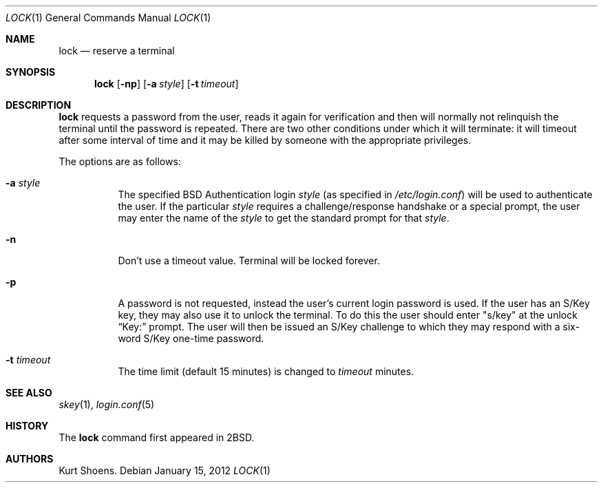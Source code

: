 .\"	$OpenBSD: lock.1,v 1.16 2012/01/15 20:06:40 schwarze Exp $
.\"
.\" Copyright (c) 1987, 1990, 1993
.\"	The Regents of the University of California.  All rights reserved.
.\"
.\" Redistribution and use in source and binary forms, with or without
.\" modification, are permitted provided that the following conditions
.\" are met:
.\" 1. Redistributions of source code must retain the above copyright
.\"    notice, this list of conditions and the following disclaimer.
.\" 2. Redistributions in binary form must reproduce the above copyright
.\"    notice, this list of conditions and the following disclaimer in the
.\"    documentation and/or other materials provided with the distribution.
.\" 3. Neither the name of the University nor the names of its contributors
.\"    may be used to endorse or promote products derived from this software
.\"    without specific prior written permission.
.\"
.\" THIS SOFTWARE IS PROVIDED BY THE REGENTS AND CONTRIBUTORS ``AS IS'' AND
.\" ANY EXPRESS OR IMPLIED WARRANTIES, INCLUDING, BUT NOT LIMITED TO, THE
.\" IMPLIED WARRANTIES OF MERCHANTABILITY AND FITNESS FOR A PARTICULAR PURPOSE
.\" ARE DISCLAIMED.  IN NO EVENT SHALL THE REGENTS OR CONTRIBUTORS BE LIABLE
.\" FOR ANY DIRECT, INDIRECT, INCIDENTAL, SPECIAL, EXEMPLARY, OR CONSEQUENTIAL
.\" DAMAGES (INCLUDING, BUT NOT LIMITED TO, PROCUREMENT OF SUBSTITUTE GOODS
.\" OR SERVICES; LOSS OF USE, DATA, OR PROFITS; OR BUSINESS INTERRUPTION)
.\" HOWEVER CAUSED AND ON ANY THEORY OF LIABILITY, WHETHER IN CONTRACT, STRICT
.\" LIABILITY, OR TORT (INCLUDING NEGLIGENCE OR OTHERWISE) ARISING IN ANY WAY
.\" OUT OF THE USE OF THIS SOFTWARE, EVEN IF ADVISED OF THE POSSIBILITY OF
.\" SUCH DAMAGE.
.\"
.\"	@(#)lock.1	8.1 (Berkeley) 6/6/93
.\"
.Dd $Mdocdate: January 15 2012 $
.Dt LOCK 1
.Os
.Sh NAME
.Nm lock
.Nd reserve a terminal
.Sh SYNOPSIS
.Nm lock
.Op Fl np
.Op Fl a Ar style
.Op Fl t Ar timeout
.Sh DESCRIPTION
.Nm
requests a password from the user, reads it again for verification
and then will normally not relinquish the terminal until the password is
repeated.
There are two other conditions under which it will terminate: it
will timeout after some interval of time and it may be killed by someone
with the appropriate privileges.
.Pp
The options are as follows:
.Bl -tag -width Ds
.It Fl a Ar style
The specified
.Bx
Authentication login
.Ar style
(as specified in
.Pa /etc/login.conf )
will be used to authenticate the user.
If the particular
.Ar style
requires a challenge/response handshake or a special prompt, the
user may enter the name of the
.Ar style
to get the standard prompt for that
.Ar style .
.It Fl n
Don't use a timeout value.
Terminal will be locked forever.
.It Fl p
A password is not requested, instead the user's current login password
is used.
If the user has an S/Key key, they may also use it to unlock the terminal.
To do this the user should enter
.Qq s/key
at the unlock
.Dq Key:
prompt.
The user will then be issued an S/Key
challenge to which they may respond with a six-word S/Key one-time
password.
.It Fl t Ar timeout
The time limit (default 15 minutes) is changed to
.Ar timeout
minutes.
.El
.Sh SEE ALSO
.Xr skey 1 ,
.Xr login.conf 5
.Sh HISTORY
The
.Nm
command first appeared in
.Bx 2 .
.Sh AUTHORS
.An Kurt Shoens .
